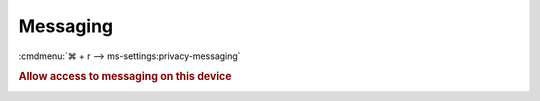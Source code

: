 .. _w10-1903-reasonable-privacy-messaging:

Messaging
#########
:cmdmenu:`⌘ + r --> ms-settings:privacy-messaging`

.. rubric:: Allow access to messaging on this device

.. dropdown:: Allow access to messaging on this device
  :container: + shadow
  :title: bg-primary text-white font-weight-bold
  :animate: fade-in

  This disables all messaging value0s. See
  :ref:`Allow apps to read or send messages <w10-1903-privacy-messaging>` to
  manage access on a per app basis.

  .. gpo::    Disable apps access your messaging
    :path:    Computer Configuration -->
              Administrative Templates -->
              Windows Components -->
              App Privacy -->
              Let Windows apps access messaging
    :value0:  ☑, {ENABLED}
    :value1:  Default for all apps, Force Deny
    :ref:     https://docs.microsoft.com/en-us/windows/privacy/manage-connections-from-windows-operating-system-components-to-microsoft-services#1812-messaging
    :update:  2021-02-19
    :generic:
    :open:

  .. regedit:: Disable access to messaging on this device
    :path:     HKEY_LOCAL_MACHINE\SOFTWARE\Microsoft\Windows\CurrentVersion\
               CapabilityAccessManager\ConsentStore\chat
    :value0:   Value, {SZ}, Deny
    :ref:      https://docs.microsoft.com/en-us/windows/privacy/manage-connections-from-windows-operating-system-components-to-microsoft-services#1812-messaging
    :update:   2021-02-19
    :generic:
    :open:

    ``Allow`` enables access to messaging on this device.

.. _w10-1903-privacy-messaging:

.. dropdown:: Allow apps to read or send messages
  :container: + shadow
  :title: bg-primary text-white font-weight-bold
  :animate: fade-in

  See :ref:`w10-1903-privacy-app-list` to generate a list of apps for more fine
  grained control of app access.

  .. gpo::    Disable apps access your messaging
    :path:    Computer Configuration -->
              Administrative Templates -->
              Windows Components -->
              App Privacy -->
              Let Windows apps access messaging
    :value0:  ☑, {ENABLED}
              Default for all apps, Force Deny
    :ref:     https://docs.microsoft.com/en-us/windows/privacy/manage-connections-from-windows-operating-system-components-to-microsoft-services#1812-messaging
    :update:  2021-02-19
    :generic:
    :open:

  .. regedit:: Disable apps to access your messaging
    :path:     HKEY_LOCAL_MACHINE\Software\Policies\Microsoft\Windows\AppPrivacy
    :value0:   LetAppsAccessMessaging, {DWORD}, 2
    :ref:      https://docs.microsoft.com/en-us/windows/privacy/manage-connections-from-windows-operating-system-components-to-microsoft-services#1812-messaging
    :update:   2021-02-19
    :generic:
    :open:

    ``0`` enables apps access to messaging.

.. dropdown:: Turn off message sync
  :container: + shadow
  :title: bg-primary text-white font-weight-bold
  :animate: fade-in

  This is not available in the GUI.

  .. gpo::    Disable message sync
    :path:    Computer Configuration -->
              Administrative Templates -->
              Windows Components -->
              Messaging -->
              Allow Message Service Cloud Sync
    :value0:  ☑, {DISABLED}
    :ref:     https://docs.microsoft.com/en-us/windows/privacy/manage-connections-from-windows-operating-system-components-to-microsoft-services#1812-messaging
    :update:  2021-02-19
    :generic:
    :open:

  .. regedit:: Disable message sync
    :path:     HKEY_LOCAL_MACHINE\Software\Policies\Microsoft\Windows\Messaging
    :value0:   AllowMessageSync, {DWORD}, 0
    :ref:      https://docs.microsoft.com/en-us/windows/privacy/manage-connections-from-windows-operating-system-components-to-microsoft-services#1812-messaging
    :update:   2021-02-19
    :generic:
    :open:

    ``1`` enable message sync.
